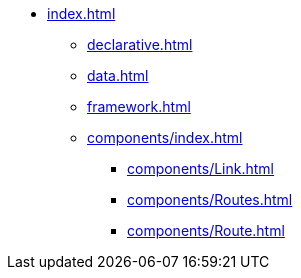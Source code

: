 * xref:index.adoc[]
** xref:declarative.adoc[]
** xref:data.adoc[]
** xref:framework.adoc[]
** xref:components/index.adoc[]
*** xref:components/Link.adoc[]
*** xref:components/Routes.adoc[]
*** xref:components/Route.adoc[]